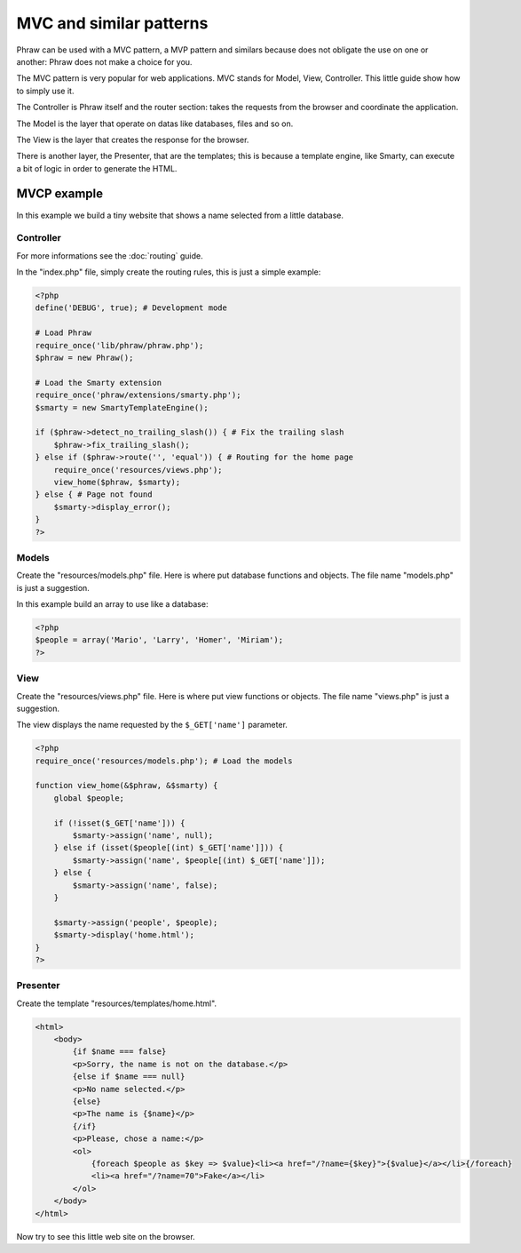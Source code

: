 MVC and similar patterns
========================

Phraw can be used with a MVC pattern, a MVP pattern and similars because does not obligate the use on one or another: Phraw does not make a choice for you.

The MVC pattern is very popular for web applications. MVC stands for Model, View, Controller. This little guide show how to simply use it.

The Controller is Phraw itself and the router section: takes the requests from the browser and coordinate the application.

The Model is the layer that operate on datas like databases, files and so on.

The View is the layer that creates the response for the browser.

There is another layer, the Presenter, that are the templates; this is because a template engine, like Smarty, can execute a bit of logic in order to generate the HTML.

MVCP example
------------

In this example we build a tiny website that shows a name selected from a little database.

Controller
^^^^^^^^^^

For more informations see the :doc:`routing` guide.

In the "index.php" file, simply create the routing rules, this is just a simple example:

.. code-block:: php

    <?php
    define('DEBUG', true); # Development mode
    
    # Load Phraw
    require_once('lib/phraw/phraw.php');
    $phraw = new Phraw();
    
    # Load the Smarty extension
    require_once('phraw/extensions/smarty.php');
    $smarty = new SmartyTemplateEngine();
    
    if ($phraw->detect_no_trailing_slash()) { # Fix the trailing slash
        $phraw->fix_trailing_slash();
    } else if ($phraw->route('', 'equal')) { # Routing for the home page
        require_once('resources/views.php');
        view_home($phraw, $smarty);
    } else { # Page not found
        $smarty->display_error();
    }
    ?>

Models
^^^^^^

Create the "resources/models.php" file. Here is where put database functions and objects. The file name "models.php" is just a suggestion.

In this example build an array to use like a database:

.. code-block:: php

    <?php
    $people = array('Mario', 'Larry', 'Homer', 'Miriam');
    ?>

View
^^^^

Create the "resources/views.php" file. Here is where put view functions or objects. The file name "views.php" is just a suggestion.

The view displays the name requested by the ``$_GET['name']`` parameter.

.. code-block:: php

    <?php
    require_once('resources/models.php'); # Load the models
    
    function view_home(&$phraw, &$smarty) {
        global $people;
        
        if (!isset($_GET['name'])) {
            $smarty->assign('name', null);
        } else if (isset($people[(int) $_GET['name']])) {
            $smarty->assign('name', $people[(int) $_GET['name']]);
        } else {
            $smarty->assign('name', false);
        }
        
        $smarty->assign('people', $people);
        $smarty->display('home.html');
    }
    ?>

Presenter
^^^^^^^^^

Create the template "resources/templates/home.html".

.. code-block:: html

    <html>
        <body>
            {if $name === false}
            <p>Sorry, the name is not on the database.</p>
            {else if $name === null}
            <p>No name selected.</p>
            {else}
            <p>The name is {$name}</p>
            {/if}
            <p>Please, chose a name:</p>
            <ol>
                {foreach $people as $key => $value}<li><a href="/?name={$key}">{$value}</a></li>{/foreach}
                <li><a href="/?name=70">Fake</a></li>
            </ol>
        </body>
    </html>

Now try to see this little web site on the browser.
